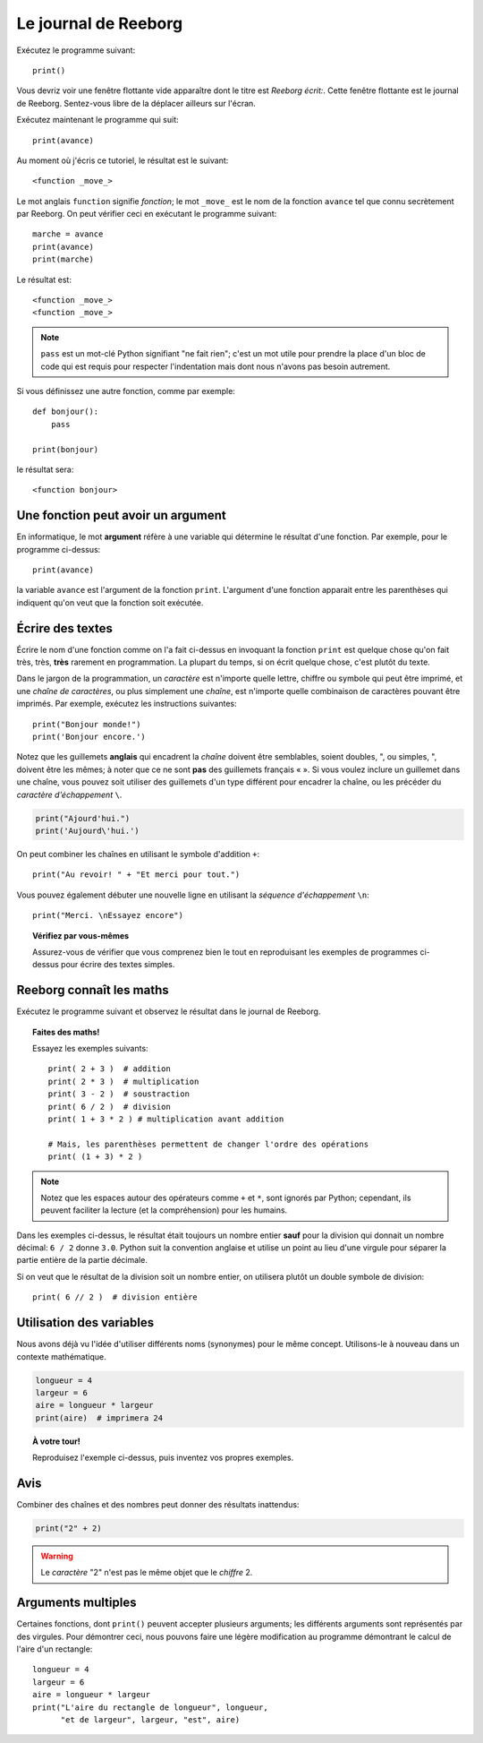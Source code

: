 Le journal de Reeborg
=====================

Exécutez le programme suivant::

    print()

Vous devriz voir une fenêtre flottante vide apparaître dont
le titre est *Reeborg écrit:*.
Cette fenêtre flottante est le journal de Reeborg.
Sentez-vous libre de la déplacer ailleurs sur l'écran.

Exécutez maintenant le programme qui suit::

    print(avance)

Au moment où j'écris ce tutoriel, le résultat est le suivant::

    <function _move_>

Le mot anglais ``function`` signifie *fonction*; le mot ``_move_``
est le nom de la fonction ``avance`` tel que connu secrètement par
Reeborg.   On peut vérifier ceci en exécutant le programme suivant::

    marche = avance
    print(avance)
    print(marche)

Le résultat est::

    <function _move_>
    <function _move_>

.. note::

    ``pass`` est un mot-clé Python signifiant "ne fait rien";
    c'est un mot utile pour prendre la place d'un bloc de
    code qui est requis pour respecter l'indentation mais dont
    nous n'avons pas besoin autrement.

Si vous définissez une autre fonction, comme par exemple::

    def bonjour():
        pass

    print(bonjour)

le résultat sera::

    <function bonjour>

Une fonction peut avoir un argument
-----------------------------------

En informatique, le mot **argument** réfère à une variable
qui détermine le résultat d'une fonction.  Par exemple,
pour le programme ci-dessus::

    print(avance)

la variable ``avance`` est l'argument de la fonction ``print``.
L'argument d'une fonction apparait entre les parenthèses qui
indiquent qu'on veut que la fonction soit exécutée.

Écrire des textes
-----------------

Écrire le nom d'une fonction comme on l'a fait ci-dessus en
invoquant la fonction ``print``
est quelque chose qu'on fait très, très, **très** rarement
en programmation.  La plupart du temps, si on écrit
quelque chose, c'est plutôt du texte.


Dans le jargon de la programmation, un *caractère* est n'importe quelle
lettre, chiffre ou symbole qui peut être imprimé, et une *chaîne de
caractères*, ou plus simplement une *chaîne*, est n'importe quelle
combinaison de caractères pouvant être imprimés. Par exemple, exécutez
les instructions suivantes::


    print("Bonjour monde!")
    print('Bonjour encore.')

Notez que les guillemets **anglais** qui encadrent la *chaîne* doivent
être semblables, soient doubles, ", ou simples, ", doivent être les
mêmes; à noter que ce ne sont **pas** des guillemets français « ». Si
vous voulez inclure un guillemet dans une chaîne, vous pouvez soit
utiliser des guillemets d'un type différent pour encadrer la chaîne, ou
les précéder du *caractère d'échappement* ``\``.

.. code:: py3

    print("Ajourd'hui.")
    print('Aujourd\'hui.')

On peut combiner les chaînes en utilisant le symbole d'addition ``+``::

    print("Au revoir! " + "Et merci pour tout.")

Vous pouvez également débuter une nouvelle ligne en utilisant la
*séquence d'échappement* ``\n``::


    print("Merci. \nEssayez encore")

.. topic:: Vérifiez par vous-mêmes

    Assurez-vous de vérifier que vous comprenez bien le tout en
    reproduisant les exemples de programmes ci-dessus pour écrire
    des textes simples.


Reeborg connaît les maths
-------------------------

Exécutez le programme suivant et observez le résultat dans le journal de
Reeborg.

.. topic:: Faites des maths!

    Essayez les exemples suivants::

        print( 2 + 3 )  # addition
        print( 2 * 3 )  # multiplication
        print( 3 - 2 )  # soustraction
        print( 6 / 2 )  # division
        print( 1 + 3 * 2 ) # multiplication avant addition

        # Mais, les parenthèses permettent de changer l'ordre des opérations
        print( (1 + 3) * 2 )

.. note::

    Notez que les espaces autour des opérateurs comme ``+`` et ``*``,
    sont ignorés par Python; cependant, ils peuvent faciliter la lecture
    (et la compréhension) pour les humains.

Dans les exemples ci-dessus, le résultat était toujours un nombre
entier **sauf** pour la division qui donnait un nombre décimal:
``6 / 2`` donne ``3.0``.   Python suit la convention anglaise et
utilise un point au lieu d'une virgule pour séparer la partie
entière de la partie décimale.

Si on veut que le résultat de la division soit un nombre entier,
on utilisera plutôt un double symbole de division::

    print( 6 // 2 )  # division entière


Utilisation des variables
-------------------------

Nous avons déjà vu l'idée d'utiliser différents noms (synonymes) pour le
même concept. Utilisons-le à nouveau dans un
contexte mathématique.

.. code:: py3

    longueur = 4
    largeur = 6
    aire = longueur * largeur
    print(aire)  # imprimera 24

.. topic:: À votre tour!

    Reproduisez l'exemple ci-dessus, puis inventez vos propres exemples.


Avis
----

Combiner des chaînes et des nombres peut donner des résultats
inattendus:

.. code:: py3

    print("2" + 2)

.. warning::

    Le *caractère* "2" n'est pas le même objet que le *chiffre* 2.

Arguments multiples
-------------------

Certaines fonctions, dont ``print()`` peuvent accepter plusieurs
arguments; les différents arguments sont représentés par des virgules.
Pour démontrer ceci, nous pouvons faire une légère modification
au programme démontrant le calcul de l'aire d'un rectangle::

    longueur = 4
    largeur = 6
    aire = longueur * largeur
    print("L'aire du rectangle de longueur", longueur,
          "et de largeur", largeur, "est", aire)
